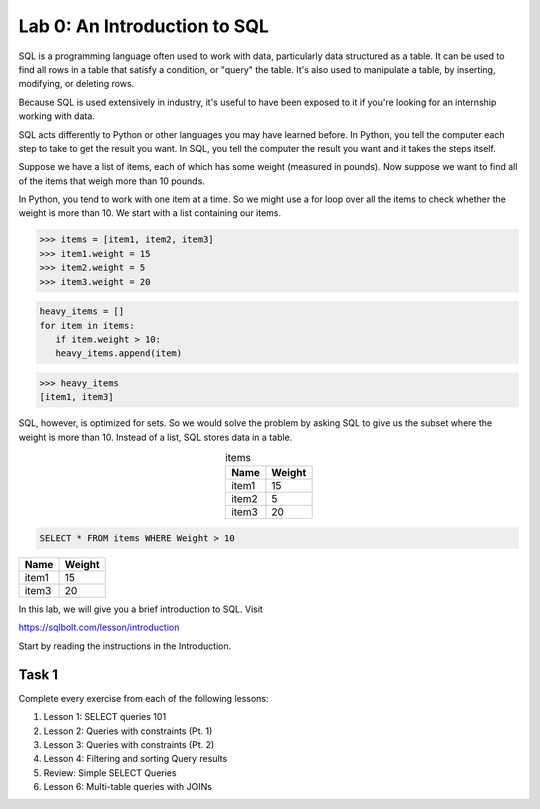 
Lab 0: An Introduction to SQL
===============================

SQL is a programming language often used to work with data, 
particularly data structured as a table. 
It can be used to find all rows in a table that satisfy a condition, or "query" the table.
It's also used to manipulate a table, by inserting, modifying, or deleting rows.

Because SQL is used extensively in industry, it's useful to have been exposed to it if you're looking
for an internship working with data.

SQL acts differently to Python or other languages you may have learned before.
In Python, you tell the computer each step to take to get the result you want.
In SQL, you tell the computer the result you want and it takes the steps itself.

Suppose we have a list of items, each of which has some weight (measured in pounds). Now suppose we 
want to find all of the items that weigh more than 10 pounds.

In Python, you tend to work with one item at a time. So we might use a for loop over all the items
to check whether the weight is more than 10. We start with a list containing our items.

>>> items = [item1, item2, item3]
>>> item1.weight = 15
>>> item2.weight = 5
>>> item3.weight = 20

.. code-block:: python

   heavy_items = []
   for item in items:
      if item.weight > 10:
      heavy_items.append(item)

>>> heavy_items
[item1, item3]

SQL, however, is optimized for sets. So we would solve the problem by asking SQL to
give us the subset where the weight is more than 10. Instead of a list, SQL stores data in a table.

.. csv-table:: items
   :align: center
   :header: "Name", "Weight"

   "item1","15"
   "item2","5"
   "item3","20"

.. code-block:: tsql

   SELECT * FROM items WHERE Weight > 10

.. csv-table::
   :header: "Name", "Weight"

   "item1","15"
   "item3","20"

In this lab, we will give you a brief introduction to SQL.
Visit

`<https://sqlbolt.com/lesson/introduction>`_

Start by reading the instructions in the Introduction.

Task 1
------

Complete every exercise from each of the following lessons:

1. Lesson 1: SELECT queries 101
2. Lesson 2: Queries with constraints (Pt. 1)
3. Lesson 3: Queries with constraints (Pt. 2)
4. Lesson 4: Filtering and sorting Query results
5. Review: Simple SELECT Queries
6. Lesson 6: Multi-table queries with JOINs